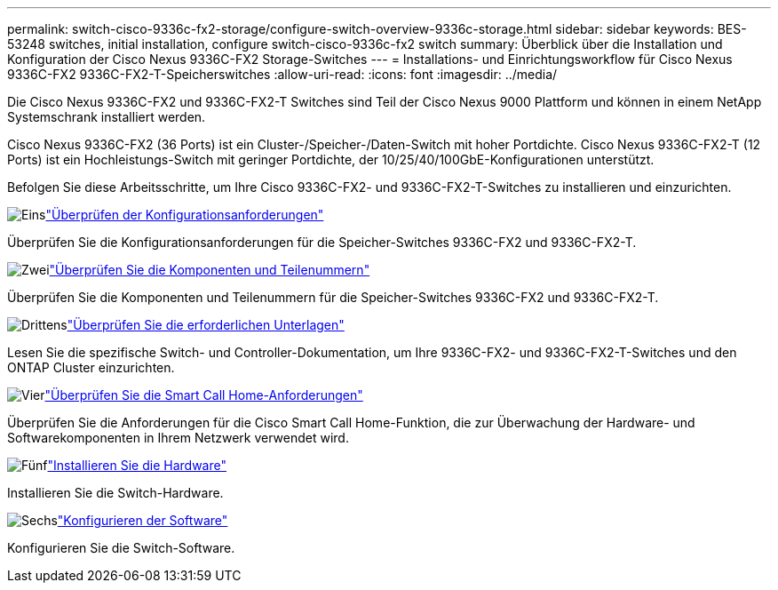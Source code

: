 ---
permalink: switch-cisco-9336c-fx2-storage/configure-switch-overview-9336c-storage.html 
sidebar: sidebar 
keywords: BES-53248 switches, initial installation, configure switch-cisco-9336c-fx2 switch 
summary: Überblick über die Installation und Konfiguration der Cisco Nexus 9336C-FX2 Storage-Switches 
---
= Installations- und Einrichtungsworkflow für Cisco Nexus 9336C-FX2 9336C-FX2-T-Speicherswitches
:allow-uri-read: 
:icons: font
:imagesdir: ../media/


[role="lead"]
Die Cisco Nexus 9336C-FX2 und 9336C-FX2-T Switches sind Teil der Cisco Nexus 9000 Plattform und können in einem NetApp Systemschrank installiert werden.

Cisco Nexus 9336C-FX2 (36 Ports) ist ein Cluster-/Speicher-/Daten-Switch mit hoher Portdichte. Cisco Nexus 9336C-FX2-T (12 Ports) ist ein Hochleistungs-Switch mit geringer Portdichte, der 10/25/40/100GbE-Konfigurationen unterstützt.

Befolgen Sie diese Arbeitsschritte, um Ihre Cisco 9336C-FX2- und 9336C-FX2-T-Switches zu installieren und einzurichten.

.image:https://raw.githubusercontent.com/NetAppDocs/common/main/media/number-1.png["Eins"]link:configure-reqs-9336c-storage.html["Überprüfen der Konfigurationsanforderungen"]
[role="quick-margin-para"]
Überprüfen Sie die Konfigurationsanforderungen für die Speicher-Switches 9336C-FX2 und 9336C-FX2-T.

.image:https://raw.githubusercontent.com/NetAppDocs/common/main/media/number-2.png["Zwei"]link:components-9336c-storage.html["Überprüfen Sie die Komponenten und Teilenummern"]
[role="quick-margin-para"]
Überprüfen Sie die Komponenten und Teilenummern für die Speicher-Switches 9336C-FX2 und 9336C-FX2-T.

.image:https://raw.githubusercontent.com/NetAppDocs/common/main/media/number-3.png["Drittens"]link:required-documentation-9336c-storage.html["Überprüfen Sie die erforderlichen Unterlagen"]
[role="quick-margin-para"]
Lesen Sie die spezifische Switch- und Controller-Dokumentation, um Ihre 9336C-FX2- und 9336C-FX2-T-Switches und den ONTAP Cluster einzurichten.

.image:https://raw.githubusercontent.com/NetAppDocs/common/main/media/number-4.png["Vier"]link:smart-call-9336c-storage.html["Überprüfen Sie die Smart Call Home-Anforderungen"]
[role="quick-margin-para"]
Überprüfen Sie die Anforderungen für die Cisco Smart Call Home-Funktion, die zur Überwachung der Hardware- und Softwarekomponenten in Ihrem Netzwerk verwendet wird.

.image:https://raw.githubusercontent.com/NetAppDocs/common/main/media/number-5.png["Fünf"]link:install-9336c-storage.html["Installieren Sie die Hardware"]
[role="quick-margin-para"]
Installieren Sie die Switch-Hardware.

.image:https://raw.githubusercontent.com/NetAppDocs/common/main/media/number-6.png["Sechs"]link:configure-software-overview-9336c-storage.html["Konfigurieren der Software"]
[role="quick-margin-para"]
Konfigurieren Sie die Switch-Software.
